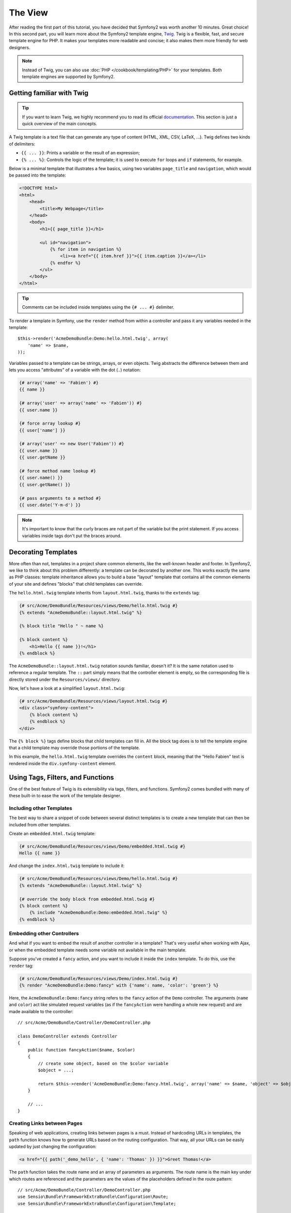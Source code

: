 The View
========

After reading the first part of this tutorial, you have decided that Symfony2
was worth another 10 minutes. Great choice! In this second part, you will
learn more about the Symfony2 template engine, `Twig`_. Twig is a flexible,
fast, and secure template engine for PHP. It makes your templates more
readable and concise; it also makes them more friendly for web designers.

.. note::

    Instead of Twig, you can also use :doc:`PHP </cookbook/templating/PHP>`
    for your templates. Both template engines are supported by Symfony2.

Getting familiar with Twig
--------------------------

.. tip::

    If you want to learn Twig, we highly recommend you to read its official
    `documentation`_. This section is just a quick overview of the main
    concepts.

A Twig template is a text file that can generate any type of content (HTML,
XML, CSV, LaTeX, ...). Twig defines two kinds of delimiters:

* ``{{ ... }}``: Prints a variable or the result of an expression;

* ``{% ... %}``: Controls the logic of the template; it is used to execute
  ``for`` loops and ``if`` statements, for example.

Below is a minimal template that illustrates a few basics, using two variables
``page_title`` and ``navigation``, which would be passed into the template:

.. code-block:: html+jinja

    <!DOCTYPE html>
    <html>
        <head>
            <title>My Webpage</title>
        </head>
        <body>
            <h1>{{ page_title }}</h1>

            <ul id="navigation">
                {% for item in navigation %}
                    <li><a href="{{ item.href }}">{{ item.caption }}</a></li>
                {% endfor %}
            </ul>
        </body>
    </html>


.. tip::

   Comments can be included inside templates using the ``{# ... #}`` delimiter.

To render a template in Symfony, use the ``render`` method from within a controller
and pass it any variables needed in the template::

    $this->render('AcmeDemoBundle:Demo:hello.html.twig', array(
        'name' => $name,
    ));

Variables passed to a template can be strings, arrays, or even objects. Twig
abstracts the difference between them and lets you access "attributes" of a
variable with the dot (``.``) notation:

.. code-block:: jinja

    {# array('name' => 'Fabien') #}
    {{ name }}

    {# array('user' => array('name' => 'Fabien')) #}
    {{ user.name }}

    {# force array lookup #}
    {{ user['name'] }}

    {# array('user' => new User('Fabien')) #}
    {{ user.name }}
    {{ user.getName }}

    {# force method name lookup #}
    {{ user.name() }}
    {{ user.getName() }}

    {# pass arguments to a method #}
    {{ user.date('Y-m-d') }}

.. note::

    It's important to know that the curly braces are not part of the variable
    but the print statement. If you access variables inside tags don't put the
    braces around.

Decorating Templates
--------------------

More often than not, templates in a project share common elements, like the
well-known header and footer. In Symfony2, we like to think about this problem
differently: a template can be decorated by another one. This works exactly
the same as PHP classes: template inheritance allows you to build a base
"layout" template that contains all the common elements of your site and
defines "blocks" that child templates can override.

The ``hello.html.twig`` template inherits from ``layout.html.twig``, thanks to
the ``extends`` tag:

.. code-block:: html+jinja

    {# src/Acme/DemoBundle/Resources/views/Demo/hello.html.twig #}
    {% extends "AcmeDemoBundle::layout.html.twig" %}

    {% block title "Hello " ~ name %}

    {% block content %}
        <h1>Hello {{ name }}!</h1>
    {% endblock %}

The ``AcmeDemoBundle::layout.html.twig`` notation sounds familiar, doesn't it?
It is the same notation used to reference a regular template. The ``::`` part
simply means that the controller element is empty, so the corresponding file
is directly stored under the ``Resources/views/`` directory.

Now, let's have a look at a simplified ``layout.html.twig``:

.. code-block:: jinja

    {# src/Acme/DemoBundle/Resources/views/layout.html.twig #}
    <div class="symfony-content">
        {% block content %}
        {% endblock %}
    </div>

The ``{% block %}`` tags define blocks that child templates can fill in. All
the block tag does is to tell the template engine that a child template may
override those portions of the template.

In this example, the ``hello.html.twig`` template overrides the ``content``
block, meaning that the "Hello Fabien" text is rendered inside the ``div.symfony-content``
element.

Using Tags, Filters, and Functions
----------------------------------

One of the best feature of Twig is its extensibility via tags, filters, and
functions. Symfony2 comes bundled with many of these built-in to ease the
work of the template designer.

Including other Templates
~~~~~~~~~~~~~~~~~~~~~~~~~

The best way to share a snippet of code between several distinct templates is
to create a new template that can then be included from other templates.

Create an ``embedded.html.twig`` template:

.. code-block:: jinja

    {# src/Acme/DemoBundle/Resources/views/Demo/embedded.html.twig #}
    Hello {{ name }}

And change the ``index.html.twig`` template to include it:

.. code-block:: jinja

    {# src/Acme/DemoBundle/Resources/views/Demo/hello.html.twig #}
    {% extends "AcmeDemoBundle::layout.html.twig" %}

    {# override the body block from embedded.html.twig #}
    {% block content %}
        {% include "AcmeDemoBundle:Demo:embedded.html.twig" %}
    {% endblock %}

Embedding other Controllers
~~~~~~~~~~~~~~~~~~~~~~~~~~~

And what if you want to embed the result of another controller in a template?
That's very useful when working with Ajax, or when the embedded template needs
some variable not available in the main template.

Suppose you've created a ``fancy`` action, and you want to include it inside
the ``index`` template. To do this, use the ``render`` tag:

.. code-block:: jinja

    {# src/Acme/DemoBundle/Resources/views/Demo/index.html.twig #}
    {% render "AcmeDemoBundle:Demo:fancy" with {'name': name, 'color': 'green'} %}

Here, the ``AcmeDemoBundle:Demo:fancy`` string refers to the ``fancy`` action
of the ``Demo`` controller. The arguments (``name`` and ``color``) act like
simulated request variables (as if the ``fancyAction`` were handling a whole
new request) and are made available to the controller::

    // src/Acme/DemoBundle/Controller/DemoController.php

    class DemoController extends Controller
    {
        public function fancyAction($name, $color)
        {
            // create some object, based on the $color variable
            $object = ...;

            return $this->render('AcmeDemoBundle:Demo:fancy.html.twig', array('name' => $name, 'object' => $object));
        }

        // ...
    }

Creating Links between Pages
~~~~~~~~~~~~~~~~~~~~~~~~~~~~

Speaking of web applications, creating links between pages is a must. Instead
of hardcoding URLs in templates, the ``path`` function knows how to generate
URLs based on the routing configuration. That way, all your URLs can be easily
updated by just changing the configuration:

.. code-block:: html+jinja

    <a href="{{ path('_demo_hello', { 'name': 'Thomas' }) }}">Greet Thomas!</a>

The ``path`` function takes the route name and an array of parameters as
arguments. The route name is the main key under which routes are referenced
and the parameters are the values of the placeholders defined in the route
pattern::

    // src/Acme/DemoBundle/Controller/DemoController.php
    use Sensio\Bundle\FrameworkExtraBundle\Configuration\Route;
    use Sensio\Bundle\FrameworkExtraBundle\Configuration\Template;

    // ...

    /**
     * @Route("/hello/{name}", name="_demo_hello")
     * @Template()
     */
    public function helloAction($name)
    {
        return array('name' => $name);
    }

.. tip::

    The ``url`` function generates *absolute* URLs: ``{{ url('_demo_hello', {
    'name': 'Thomas'}) }}``.

Including Assets: images, JavaScripts, and stylesheets
~~~~~~~~~~~~~~~~~~~~~~~~~~~~~~~~~~~~~~~~~~~~~~~~~~~~~~

What would the Internet be without images, JavaScripts, and stylesheets?
Symfony2 provides the ``asset`` function to deal with them easily:

.. code-block:: jinja

    <link href="{{ asset('css/blog.css') }}" rel="stylesheet" type="text/css" />

    <img src="{{ asset('images/logo.png') }}" />

The ``asset`` function's main purpose is to make your application more portable.
Thanks to this function, you can move the application root directory anywhere
under your web root directory without changing anything in your template's
code.

Escaping Variables
------------------

Twig is configured to automatically escapes all output by default. Read Twig
`documentation`_ to learn more about output escaping and the Escaper
extension.

Final Thoughts
--------------

Twig is simple yet powerful. Thanks to layouts, blocks, templates and action
inclusions, it is very easy to organize your templates in a logical and
extensible way. However, if you're not comfortable with Twig, you can always
use PHP templates inside Symfony without any issues.

You have only been working with Symfony2 for about 20 minutes, but you can
already do pretty amazing stuff with it. That's the power of Symfony2. Learning
the basics is easy, and you will soon learn that this simplicity is hidden
under a very flexible architecture.

But I'm getting ahead of myself. First, you need to learn more about the controller
and that's exactly the topic of the :doc:`next part of this tutorial<the_controller>`.
Ready for another 10 minutes with Symfony2?

.. _Twig:          http://twig.sensiolabs.org/
.. _documentation: http://twig.sensiolabs.org/documentation
